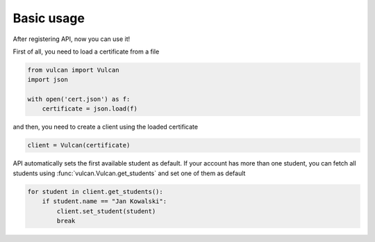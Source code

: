Basic usage
^^^^^^^^^^^

After registering API, now you can use it!

First of all, you need to load a certificate from a file

.. code:: python

    from vulcan import Vulcan
    import json

    with open('cert.json') as f:
        certificate = json.load(f)


and then, you need to create a client using the loaded certificate

.. code:: python

    client = Vulcan(certificate)


API automatically sets the first available student as default.
If your account has more than one student, you can fetch all students
using :func:`vulcan.Vulcan.get_students` and set one of them as default

.. code:: python

    for student in client.get_students():
        if student.name == "Jan Kowalski":
            client.set_student(student)
            break
